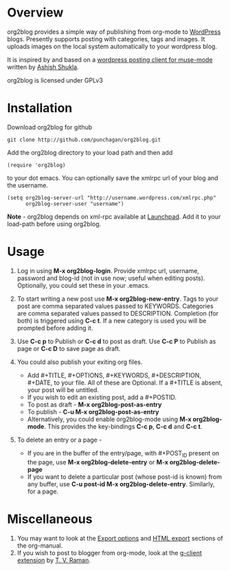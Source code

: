 * Overview
  org2blog provides a simple way of publishing from org-mode to
  [[http://wordpress.org/][WordPress]] blogs.  Presently supports posting with categories, tags
  and images.  It uploads images on the local system automatically to
  your wordpress blog. 

  It is inspired by and based on a [[http://paste.lisp.org/display/69993][wordpress posting client for
  muse-mode]] written by [[http://www.emacswiki.org/emacs/AshishShukla][Ashish Shukla]].

  org2blog is licensed under GPLv3

* Installation

  Download org2blog for github

  : git clone http://github.com/punchagan/org2blog.git
  
  Add the org2blog directory to your load path and then add

  : (require 'org2blog)

  to your dot emacs.  You can optionally save the xmlrpc url of your
  blog and the username.

  : (setq org2blog-server-url "http://username.wordpress.com/xmlrpc.php"
  :       org2blog-server-user "username")

  *Note* - org2blog depends on xml-rpc available at [[http://launchpad.net/xml-rpc-el][Launchpad]].  Add it
   to your load-path before using org2blog.
   
* Usage
  1. Log in using *M-x org2blog-login*.  Provide xmlrpc url, username,
     password and blog-id (not in use now; useful when editing posts).
     Optionally, you could set these in your .emacs.   
     
  2. To start writing a new post use *M-x org2blog-new-entry*.  Tags
     to your post are comma separated values passed to KEYWORDS.
     Categories are comma separated values passed to DESCRIPTION.
     Completion (for both) is triggered using *C-c t*.  If a new
     category is used you will be prompted before adding it.

  3. Use *C-c p* to Publish or *C-c d* to post as draft. Use *C-c P*
     to Publish as page or *C-c D* to save page as draft.

  4. You could also publish your exiting org files.
     - Add #+TITLE, #+OPTIONS, #+KEYWORDS, #+DESCRIPTION, #+DATE,
       to your file.  All of these are Optional.  If a #+TITLE is
       absent, your post will be untitled.
     - If you wish to edit an existing post, add a #+POSTID.
     - To post as draft - *M-x org2blog-post-as-entry* 
     - To publish - *C-u M-x org2blog-post-as-entry* 
     - Alternatively, you could enable org2blog-mode using *M-x
       org2blog-mode*.  This provides the key-bindings *C-c p*, *C-c
       d* and *C-c t*. 

  5. To delete an entry or a page -
     - If you are in the buffer of the entry/page, with #+POST_ID
       present on the page, use *M-x org2blog-delete-entry* or *M-x
       org2blog-delete-page*  
     - If you want to delete a particular post (whose post-id is
       known) from any buffer, use *C-u post-id M-x
       org2blog-delete-entry*. Similarly, for a page. 

* Miscellaneous 
  1. You may want to look at the [[http://orgmode.org/manual/Export-options.html#Export-options][Export options]] and [[http://orgmode.org/manual/HTML-export.html#HTML-export][HTML export]]
     sections of the org-manual.
  2. If you wish to post to blogger from org-mode, look at the
     [[http://code.google.com/p/emacspeak/source/browse/trunk/lisp/g-client/org2blogger.el][g-client extension]] by [[http://en.wikipedia.org/wiki/T._V._Raman][T. V. Raman]].  
